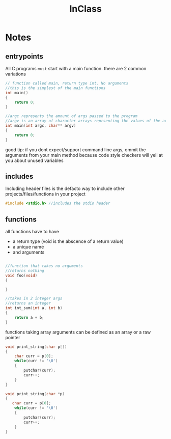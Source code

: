 #+title: InClass
* Notes

** entrypoints
All C programs ~must~ start with a main function. there are 2 common variations
#+BEGIN_SRC c
// function called main, return type int. No arguments
//this is the simplest of the main functions
int main()
{
    return 0;
}

//argc represents the amount of args passed to the program
//argv is an array of character arrays reprsenting the values of the args
int main(int argc, char** argv)
{
    return 0;
}
#+END_SRC

good tip: if you dont expect/support command line args, ommit the arguments from your main method because code
style checkers will yell at you about unused variables


** includes

Including header files is the defacto way to include other projects/files/functions in your project
#+BEGIN_SRC c
#include <stdio.h> //includes the stdio header
#+END_SRC

** functions

all functions have to have
- a return type (void is the abscence of a return value)
- a unique name
- and arguments
#+BEGIN_SRC c

//function that takes no arguments
//returns nothing
void foo(void)
{

}

//takes in 2 integer args
//returns an integer
int int_sum(int a, int b)
{
    return a + b;
}
#+END_SRC

functions taking array arguments can be defined as an array or a raw pointer
#+BEGIN_SRC c
void print_string(char p[])
{
    char curr = p[0];
    while(curr != '\0')
    {
        putchar(curr);
        curr++;
    }
}

void print_string(char *p)
{
   char curr = p[0];
    while(curr != '\0')
    {
        putchar(curr);
        curr++;
    }
}
#+END_SRC
